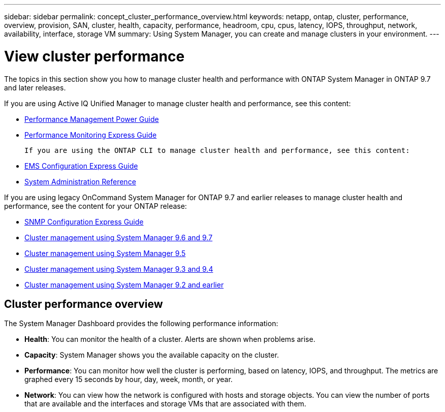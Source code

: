 ---
sidebar: sidebar
permalink: concept_cluster_performance_overview.html
keywords: netapp, ontap, cluster, performance, overview, provision, SAN, cluster, health, capacity, performance, headroom, cpu, cpus, latency, IOPS, throughput, network, availability, interface, storage VM
summary: Using System Manager, you can create and manage clusters in your environment.
---

= View cluster performance
:toc: macro
:toclevels: 1
:hardbreaks:
:nofooter:
:icons: font
:linkattrs:
:imagesdir: ./media/

[.lead]
The topics in this section show you how to manage cluster health and performance with ONTAP System Manager in ONTAP 9.7 and later releases.

If you are using Active IQ Unified Manager to manage cluster health and performance, see this content:

* link:http://docs.netapp.com/ontap-9/topic/com.netapp.doc.pow-perf-mon/home.html[Performance Management Power Guide]
* link:http://docs.netapp.com/ontap-9/topic/com.netapp.doc.exp-perf-mon/home.html[Performance Monitoring Express Guide]

 If you are using the ONTAP CLI to manage cluster health and performance, see this content:

* link:http://docs.netapp.com/ontap-9/topic/com.netapp.doc.exp-ems/home.html[EMS Configuration Express Guide]
* link:http://docs.netapp.com/ontap-9/topic/com.netapp.doc.dot-cm-sag/home.html[System Administration Reference]

If you are using legacy OnCommand System Manager for ONTAP 9.7 and earlier releases to manage cluster health and performance, see the content for your ONTAP release:

* link:http://docs.netapp.com/ontap-9/topic/com.netapp.doc.exp-snmp-cg/home.html[SNMP Configuration Express Guide]
* link:http://docs.netapp.com/ontap-9/topic/com.netapp.doc.onc-sm-help-960/home.html[Cluster management using System Manager 9.6 and 9.7]
* link:http://docs.netapp.com/ontap-9/topic/com.netapp.doc.onc-sm-help-950/home.html[Cluster management using System Manager 9.5]
* link:http://docs.netapp.com/ontap-9/topic/com.netapp.doc.onc-sm-help-930/home.html[Cluster management using System Manager 9.3 and 9.4]
* link:http://docs.netapp.com/ontap-9/topic/com.netapp.doc.onc-sm-help-900/home.html[Cluster management using System Manager 9.2 and earlier]

== Cluster performance overview

The System Manager Dashboard provides the following performance information:

* *Health*: You can monitor the health of a cluster.  Alerts are shown when problems arise.

* *Capacity*: System Manager shows you the available capacity on the cluster.

* *Performance*: You can monitor how well the cluster is performing, based on latency, IOPS, and throughput.  The metrics are graphed every 15 seconds by hour, day, week, month, or year.

* *Network*: You can view how the network is configured with hosts and storage objects.  You can view the number of ports that are available and the interfaces and storage VMs that are associated with them.
